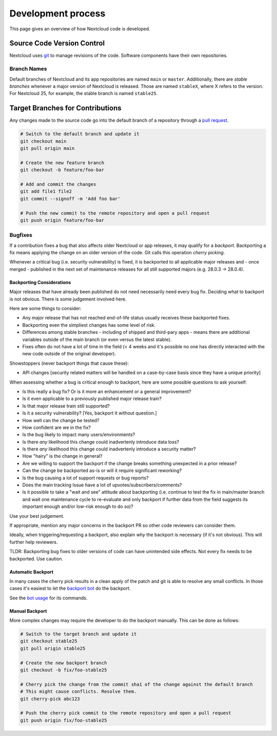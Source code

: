 ===================
Development process
===================

This page gives an overview of how Nextcloud code is developed.

Source Code Version Control
---------------------------

Nextcloud uses `git <https://git-scm.com/>`_ to manage revisions of the code. Software components have their own repositories.

Branch Names
^^^^^^^^^^^^

Default branches of Nextcloud and its app repositories are named ``main`` or ``master``. Additionally, there are *stable branches* whenever a major version of Nextcloud is released. Those are named ``stableX``, where X refers to the version. For Nextcloud 25, for example, the stable branch is named ``stable25``.

Target Branches for Contributions
---------------------------------

Any changes made to the source code go into the default branch of a repository through a `pull request <https://docs.github.com/en/pull-requests>`_.

.. code-block:: bash

  # Switch to the default branch and update it
  git checkout main
  git pull origin main

  # Create the new feature branch
  git checkout -b feature/foo-bar

  # Add and commit the changes
  git add file1 file2
  git commit --signoff -m 'Add foo bar'

  # Push the new commit to the remote repository and open a pull request
  git push origin feature/foo-bar

Bugfixes
^^^^^^^^

If a contribution fixes a bug that also affects older Nextcloud or app releases, it may qualify for a *backport*. Backporting a fix means applying the change on an older version of the code. Git calls this operation *cherry picking*.

Whenever a critical bug (i.e. security vulnerability) is fixed, it is backported to all applicable major releases and - once merged - published in the next set of maintenance releases for all still supported majors (e.g. 28.0.3 -> 28.0.4). 

Backporting Considerations
**************************

Major releases that have already been published do not need necessarily need every bug fix. Deciding what to backport is not obvious. There is some judgement involved here.

Here are some things to consider:

- Any major release that has not reached end-of-life status usually receives these backported fixes.
- Backporting even the simpliest changes has some level of risk.
- Differences among stable branches - including of shipped and third-pary apps - means there are additional variables outside of the main branch (or even versus the latest stable).
- Fixes often do not have a lot of time in the field (< 4 weeks and it's possible no one has directly interacted with the new code outside of the original developer).

Showstoppers (never backport things that cause these):

- API changes [security related matters will be handled on a case-by-case basis since they have a unique priority]

When assessing whether a bug is critical enough to backport, here are some possible questions to ask yourself:

- Is this really a bug fix? Or is it more an enhancement or a general improvement?
- Is it even applicable to a previously published major release train?
- Is that major release train still supported?
- Is it a security vulnerability? [Yes, backport it without question.]
- How well can the change be tested?
- How confident are we in the fix?
- Is the bug likely to impact many users/environments?
- Is there *any* likelihood this change could inadvertenly introduce data loss?
- Is there *any* likelihood this change could inadvertenly introduce a security matter?
- How "hairy" is the change in general?
- Are we willing to support the backport if the change breaks something unexpected in a prior release?
- Can the change be backported as-is or will it require significant reworking?
- Is the bug causing a lot of support requests or bug reports?
- Does the main tracking Issue have a lot of upvotes/subscribers/comments?
- Is it possible to take a "wait and see" attitude about backporting (i.e. continue to test the fix in main/master branch and wait one maintenance cycle to re-evaluate and only backport if further data from the field suggests its important enough and/or low-risk enough to do so)?

Use your best judgement. 

If appropriate, mention any major concerns in the backport PR so other code reviewers can consider them.

Ideally, when triggering/requesting a backport, also explain *why* the backport is necessary (if it's not obvious). This will further help reviewers.

TLDR: Backporting bug fixes to older versions of code can have unintended side effects. Not every fix needs to be backported. Use caution.

Automatic Backport
******************

In many cases the cherry pick results in a clean apply of the patch and git is able to resolve any small conflicts. In those cases it's easiest to let the `backport bot <https://github.com/nextcloud/backportbot>`_ do the backport.

See the `bot usage <https://github.com/nextcloud/backportbot#usage>`_ for its commands.

Manual Backport
***************

More complex changes may require the developer to do the backport manually. This can be done as follows:

.. code-block:: bash

  # Switch to the target branch and update it
  git checkout stable25
  git pull origin stable25

  # Create the new backport branch
  git checkout -b fix/foo-stable25

  # Cherry pick the change from the commit sha1 of the change against the default branch
  # This might cause conflicts. Resolve them.
  git cherry-pick abc123

  # Push the cherry pick commit to the remote repository and open a pull request
  git push origin fix/foo-stable25
